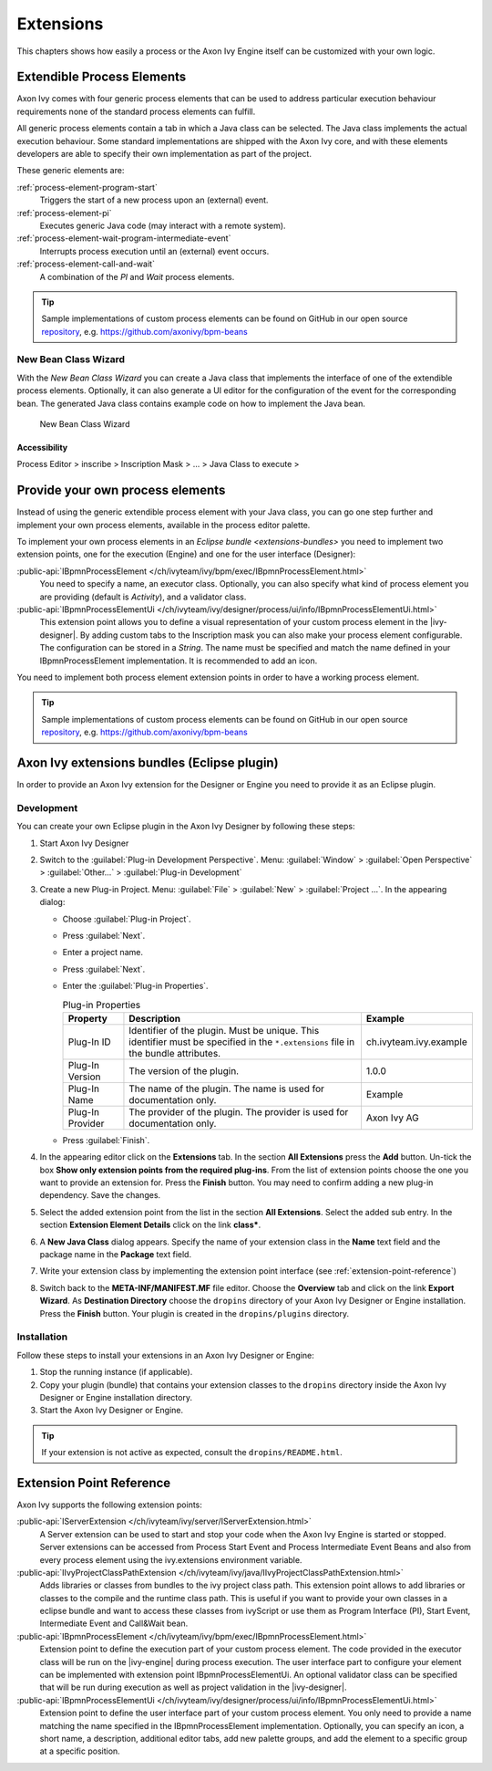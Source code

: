 Extensions
==========

This chapters shows how easily a process or the Axon Ivy Engine itself
can be customized with your own logic.


.. _extendible-process-elements:

Extendible Process Elements
---------------------------

Axon Ivy comes with four generic process elements that can be used to
address particular execution behaviour requirements none of the standard
process elements can fulfill.

All generic process elements contain a tab in which a Java class can be
selected. The Java class implements the actual execution behaviour. Some
standard implementations are shipped with the Axon Ivy core, and with
these elements developers are able to specify their own implementation
as part of the project.

These generic elements are:

:ref:`process-element-program-start`
   Triggers the start of a new process upon an (external) event.

:ref:`process-element-pi`
   Executes generic Java code (may interact with a remote system).

:ref:`process-element-wait-program-intermediate-event`
   Interrupts process execution until an (external) event occurs.

:ref:`process-element-call-and-wait`
   A combination of the *PI* and *Wait* process elements.

.. tip::

   Sample implementations of custom process elements can be found on
   GitHub in our open source `repository <https://github.com/axonivy>`__, e.g. https://github.com/axonivy/bpm-beans


.. _new-bean-class-wizard:

New Bean Class Wizard
~~~~~~~~~~~~~~~~~~~~~

With the *New Bean Class Wizard* you can create a Java class that
implements the interface of one of the extendible process elements.
Optionally, it can also generate a UI editor for the configuration of
the event for the corresponding bean. The generated Java class contains
example code on how to implement the Java bean.

.. figure:: /_images/extensions/new-bean-class-wizard.png
   :alt: New Bean Class Wizard

   New Bean Class Wizard

Accessibility
^^^^^^^^^^^^^

Process Editor > inscribe > Inscription Mask > ... > Java Class to
execute > |image0|

.. _provide-your-own-process-elements: 

Provide your own process elements
---------------------------------

Instead of using the generic extendible process element with your Java
class, you can go one step further and implement your own process
elements, available in the process editor palette.

To implement your own process elements in an `Eclipse bundle <extensions-bundles>`
you need to implement two extension points, one for the execution (Engine) and one
for the user interface (Designer):

:public-api:`IBpmnProcessElement </ch/ivyteam/ivy/bpm/exec/IBpmnProcessElement.html>`
  You need to specify a name, an executor class. Optionally, you can also specify what kind
  of process element you are providing (default is `Activity`), and a validator class.

:public-api:`IBpmnProcessElementUi </ch/ivyteam/ivy/designer/process/ui/info/IBpmnProcessElementUi.html>`
  This extension point allows you to define a visual representation of your custom process
  element in the |ivy-designer|. By adding custom tabs to the Inscription mask you can also
  make your process element configurable. The configuration can be stored in a `String`.
  The name must be specified and match the name defined in your IBpmnProcessElement
  implementation. It is recommended to add an icon.

You need to implement both process element extension points in order to have a working process element.

.. tip::

   Sample implementations of custom process elements can be found on
   GitHub in our open source `repository <https://github.com/axonivy>`__, e.g. https://github.com/axonivy/bpm-beans


.. _extensions-bundles:

Axon Ivy extensions bundles (Eclipse plugin)
--------------------------------------------

In order to provide an Axon Ivy extension for the Designer or Engine you
need to provide it as an Eclipse plugin.

Development
~~~~~~~~~~~

You can create your own Eclipse plugin in the Axon Ivy Designer by
following these steps:

#. Start Axon Ivy Designer

#. Switch to the :guilabel:`Plug-in Development Perspective`. Menu: :guilabel:`Window` >
   :guilabel:`Open Perspective` > :guilabel:`Other...` > :guilabel:`Plug-in Development`

#. Create a new Plug-in Project. Menu: :guilabel:`File` > :guilabel:`New` > :guilabel:`Project ...`.
   In the appearing dialog:

   -  Choose :guilabel:`Plug-in Project`.
   -  Press :guilabel:`Next`.
   -  Enter a project name.
   -  Press :guilabel:`Next`.
   -  Enter the :guilabel:`Plug-in Properties`.

      .. table:: Plug-in Properties

         +-----------------------+-----------------------+--------------------------------------+
         | Property              | Description           | Example                              |
         +=======================+=======================+======================================+
         | Plug-In ID            | Identifier of the     | ch.ivyteam.ivy.example               |
         |                       | plugin. Must be       |                                      |
         |                       | unique. This          |                                      |
         |                       | identifier must be    |                                      |
         |                       | specified in the      |                                      |
         |                       | ``*.extensions`` file |                                      |
         |                       | in the bundle         |                                      |
         |                       | attributes.           |                                      |
         +-----------------------+-----------------------+--------------------------------------+
         | Plug-In Version       | The version of the    | 1.0.0                                |
         |                       | plugin.               |                                      |
         +-----------------------+-----------------------+--------------------------------------+
         | Plug-In Name          | The name of the       | Example                              |
         |                       | plugin. The name is   |                                      |
         |                       | used for              |                                      |
         |                       | documentation only.   |                                      |
         +-----------------------+-----------------------+--------------------------------------+
         | Plug-In Provider      | The provider of the   | Axon Ivy AG                          |
         |                       | plugin. The provider  |                                      |
         |                       | is used for           |                                      |
         |                       | documentation only.   |                                      |
         +-----------------------+-----------------------+--------------------------------------+

   -  Press :guilabel:`Finish`.

#. In the appearing editor click on the **Extensions** tab. In the
   section **All Extensions** press the **Add** button. Un-tick the box
   **Show only extension points from the required plug-ins**. From the
   list of extension points choose the one you want to provide an
   extension for. Press the **Finish** button. You may need to confirm
   adding a new plug-in dependency. Save the changes.

#. Select the added extension point from the list in the section **All
   Extensions**. Select the added sub entry. In the section **Extension
   Element Details** click on the link **class\***.

   |image1|

#. A **New Java Class** dialog appears. Specify the name of your
   extension class in the **Name** text field and the package name in
   the **Package** text field.

   |image2|

#. Write your extension class by implementing the extension point
   interface (see :ref:`extension-point-reference`)

#. Switch back to the **META-INF/MANIFEST.MF** file editor. Choose the
   **Overview** tab and click on the link **Export Wizard**. As
   **Destination Directory** choose the ``dropins`` directory of your
   Axon Ivy Designer or Engine installation. Press the **Finish**
   button. Your plugin is created in the ``dropins/plugins``
   directory.

Installation
~~~~~~~~~~~~

Follow these steps to install your extensions in an Axon Ivy Designer or
Engine:

#. Stop the running instance (if applicable).

#. Copy your plugin (bundle) that contains your extension classes to the
   ``dropins`` directory inside the Axon Ivy Designer or Engine
   installation directory.

#. Start the Axon Ivy Designer or Engine.

.. tip::

   If your extension is not active as expected, consult the ``dropins/README.html``.


.. _extension-point-reference:

Extension Point Reference
-------------------------

Axon Ivy supports the following extension points:


:public-api:`IServerExtension </ch/ivyteam/ivy/server/IServerExtension.html>`
  A Server extension can be used to start and stop your code when the Axon Ivy
  Engine is started or stopped. Server extensions can be accessed from Process
  Start Event and Process Intermediate Event Beans and also from every process
  element using the ivy.extensions environment variable.


:public-api:`IIvyProjectClassPathExtension </ch/ivyteam/ivy/java/IIvyProjectClassPathExtension.html>`
  Adds libraries or classes from bundles to the ivy project class path. This extension point allows to
  add libraries or classes to the compile and the runtime class path. This is useful if you want to
  provide your own classes in a eclipse bundle and want to access these classes from ivyScript or
  use them as Program Interface (PI), Start Event, Intermediate Event and Call&Wait bean.


:public-api:`IBpmnProcessElement </ch/ivyteam/ivy/bpm/exec/IBpmnProcessElement.html>`
  Extension point to define the execution part of your custom process element. The code
  provided in the executor class will be run on the |ivy-engine| during process execution.
  The user interface part to configure your element can be implemented with extension
  point IBpmnProcessElementUi. An optional validator class can be specified that will be
  run during execution as well as project validation in the |ivy-designer|.


:public-api:`IBpmnProcessElementUi </ch/ivyteam/ivy/designer/process/ui/info/IBpmnProcessElementUi.html>`
  Extension point to define the user interface part of your custom process element. You only
  need to provide a name matching the name specified in the IBpmnProcessElement implementation.
  Optionally, you can specify an icon, a short name, a description, additional editor tabs, add
  new palette groups, and add the element to a specific group at a specific position.


.. |image0| image:: /_images/extensions/new-bean-class-smart-button.png
.. |image1| image:: /_images/extensions/add-extension-point.png
.. |image2| image:: /_images/extensions/create-extension-class-wizard.png

